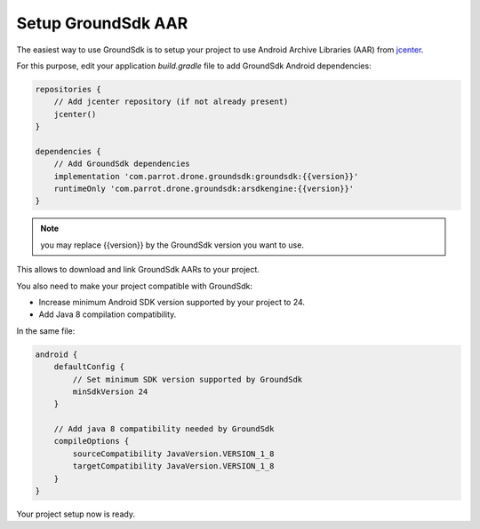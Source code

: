 Setup GroundSdk AAR
===================

The easiest way to use GroundSdk is to setup your project to use
Android Archive Libraries (AAR) from `jcenter <https://bintray.com/bintray/jcenter>`__.

For this purpose, edit your application `build.gradle` file to add
GroundSdk Android dependencies:

.. code-block:: groovy

    repositories {
        // Add jcenter repository (if not already present)
        jcenter()
    }

    dependencies {
        // Add GroundSdk dependencies
        implementation 'com.parrot.drone.groundsdk:groundsdk:{{version}}'
        runtimeOnly 'com.parrot.drone.groundsdk:arsdkengine:{{version}}'
    }

.. note:: you may replace {{version}} by the GroundSdk version you want to use.

This allows to download and link GroundSdk AARs to your project.

You also need to make your project compatible with GroundSdk:

- Increase minimum Android SDK version supported by your project to 24.
- Add Java 8 compilation compatibility.

In the same file:

.. code-block:: groovy

    android {
        defaultConfig {
            // Set minimum SDK version supported by GroundSdk
            minSdkVersion 24
        }

        // Add java 8 compatibility needed by GroundSdk
        compileOptions {
            sourceCompatibility JavaVersion.VERSION_1_8
            targetCompatibility JavaVersion.VERSION_1_8
        }
    }

Your project setup now is ready.
